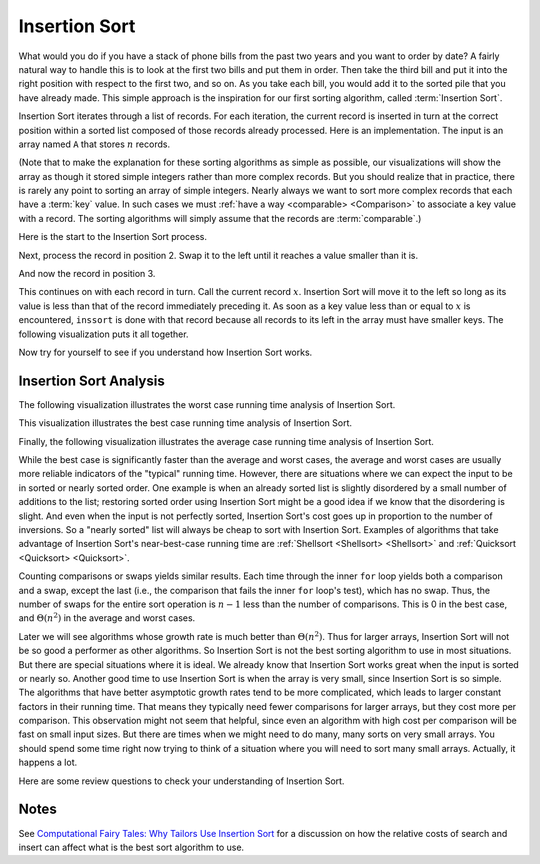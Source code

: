 .. This file is part of the OpenDSA eTextbook project. See
.. http://algoviz.org/OpenDSA for more details.
.. Copyright (c) 2012-2013 by the OpenDSA Project Contributors, and
.. distributed under an MIT open source license.

.. avmetadata::
   :author: Cliff Shaffer
   :requires: sorting terminology; comparison
   :satisfies: insertion sort
   :topic: Sorting

.. index:: ! Insertion Sort

.. odsalink:: AV/Development/InsertionSortWorstCaseCON.css
.. odsalink:: AV/Development/InsertionSortBestCaseCON.css
.. odsalink:: AV/Development/InsertionSortAverageCaseCON.css

Insertion Sort
==============

What would you do if you have a stack of phone bills from the past
two years and you want to order by date?
A fairly natural way to handle this is to look at the first two
bills and put them in order.
Then take the third bill and put it into the right position with
respect to the first two, and so on.
As you take each bill, you would add it to the sorted pile that you
have already made.
This simple approach is the inspiration for
our first sorting algorithm, called :term:`Insertion Sort`.

Insertion Sort iterates through a list of records.
For each iteration, the current record is inserted in turn at the
correct position within a sorted list composed of those records
already processed.
Here is an implementation.
The input is an array named ``A`` that stores :math:`n` records.

.. codeinclude:: Sorting/Insertionsort
   :tag: Insertionsort

(Note that to make the explanation for these sorting algorithms as
simple as possible, our visualizations will show the array as though
it stored simple integers rather than more complex records.
But you should realize that in practice, there is rarely any point
to sorting an array of simple integers.
Nearly always we want to sort more complex records that each have a
:term:`key` value.
In such cases we must :ref:`have a way <comparable> <Comparison>` to
associate a key value with a record.
The sorting algorithms will simply assume that the records are
:term:`comparable`.)

Here is the start to the Insertion Sort process.

.. inlineav:: insertionsortS1CON ss
   :output: show

Next, process the record in position 2.
Swap it to the left until it reaches a value smaller than it is.

.. inlineav:: insertionsortS2CON ss
   :output: show

And now the record in position 3.

.. inlineav:: insertionsortS3CON ss
   :output: show

This continues on with each record in turn.
Call the current record :math:`x`.
Insertion Sort will move it to the left so
long as its value is less than that of the record immediately
preceding it.
As soon as a key value less than or equal to :math:`x` is
encountered, ``inssort`` is done with that record because all
records to its left in the array must have smaller keys.
The following visualization puts it all together.

.. avembed:: AV/Sorting/insertionsortAV.html ss

Now try for yourself to see if you understand how Insertion Sort works.

.. avembed:: Exercises/Sorting/InssortPRO.html ka

Insertion Sort Analysis
-----------------------
The following visualization illustrates the worst case running time analysis of Insertion Sort.

.. inlineav:: InsertionSortWorstCaseCON ss
   :output: show

.. TODO::
   :type: Review the Worst case analysis discussion

   The body of ``inssort`` consists of two nested
   ``for`` loops.
   The outer ``for`` loop is executed :math:`n-1` times.
   The inner ``for`` loop is harder to analyze because the
   number of times it executes depends on how many records in positions
   0 to :math:`i-1` have a value less than that of the record in
   position :math:`i`.
   In the worst case, each record must make its way to the start of the
   array.
   This would occur if the records are initially arranged from highest to
   lowest, in the reverse of sorted order.
   In this case, the number of comparisons will be one the first time
   through the ``for`` loop, two the second time, and so on.
   Thus, the total number of comparisons will be

   .. math::

      \sum_{i=1}^{n-1} i = \frac{n(n-1)}{2} \approx n^2/2 = \Theta(n^2).

This visualization illustrates the best case running time analysis of Insertion Sort.

.. inlineav:: InsertionSortBestCaseCON ss
   :output: show

.. TODO::
   :type: Review the Best case analysis discussion

   In contrast, consider the best-case cost.
   This occurs when the values occur in sorted order from lowest to
   highest.
   In this case, every test on the inner ``for`` loop will
   fail immediately, and no records will be moved.
   The total number of comparisons will be :math:`n-1`, which is the
   number of times the outer ``for`` loop executes.
   Thus, the cost for Insertion Sort in the best case is
   :math:`\Theta(n)`.

   .. index:: ! inversion

Finally, the following visualization illustrates the average case running time analysis of Insertion Sort.

.. inlineav:: InsertionSortAverageCaseCON ss
   :output: show

.. TODO::
   :type: Review the Average case analysis discussion

   What is the average-case cost of Insertion Sort?
   When record :math:`i` is processed, the number
   of times through the inner ``for`` loop depends on how far
   "out of order" the record is.
   In particular, the inner ``for`` loop is executed once for
   each value greater than the value of record :math:`i` that appears in
   array positions 0 through :math:`i-1`.
   For example, in the slideshows above the value 14 is initially
   preceded by five values greater than it.
   Each such occurrence is called an :term:`inversion`.
   The number of inversions (i.e., the number of values greater than a
   given value that occur prior to it in the array) will determine the
   number of comparisons and swaps that must take place.
   So long as all swaps are to adjacent records, 14 will have to swap at
   least six times to get to the right position.

   To calculate the average cost, we want to determine what the average
   number of inversions will be for the record in position :math:`i`.
   We expect on average that half of the records in the first
   :math:`i-1` array positions will have a value greater than that of
   the record at position :math:`i`.
   Thus, the average case should be about half the cost of the worst
   case, or around :math:`n^2/4`, which is still
   :math:`\Theta(n^2)`.
   So, the average case is no better than the worst case in
   its growth rate.

While the best case is significantly faster than the average and worst
cases, the average and worst cases are usually more reliable
indicators of the "typical" running time.
However, there are situations where we can expect the input to be in
sorted or nearly sorted order.
One example is when an already sorted list is slightly disordered by a
small number of additions to the list;
restoring sorted order using Insertion Sort might be a good idea if we
know that the disordering is slight.
And even when the input is not perfectly sorted, Insertion Sort's cost
goes up in proportion to the number of inversions.
So a "nearly sorted" list will always be cheap to sort with Insertion
Sort.
Examples of algorithms that take advantage of Insertion Sort's
near-best-case running time are
:ref:`Shellsort <Shellsort> <Shellsort>`
and :ref:`Quicksort <Quicksort> <Quicksort>`.

Counting comparisons or swaps yields similar results.
Each time through the inner ``for`` loop yields both a
comparison and a swap, except the last (i.e., the comparison that
fails the inner ``for`` loop's test), which has no swap.
Thus, the number of swaps for the entire sort operation is
:math:`n-1` less than the number of comparisons.
This is 0 in the best case, and :math:`\Theta(n^2)` in the
average and worst cases.

Later we will see algorithms whose growth rate is much
better than :math:`\Theta(n^2)`.
Thus for larger arrays, Insertion Sort will not be so good a
performer as other algorithms.
So Insertion Sort is not the best sorting algorithm to use in most
situations.
But there are special situations where it is ideal.
We already know that Insertion Sort works great when the input is
sorted or nearly so.
Another good time to use Insertion Sort is when the array is very
small, since Insertion Sort is so simple.
The algorithms that have better asymptotic growth rates tend to be
more complicated, which leads to larger constant factors in their
running time.
That means they typically need fewer comparisons for larger arrays,
but they cost more per comparison.
This observation might not seem that helpful, since even an algorithm
with high cost per comparison will be fast on small input sizes.
But there are times when we might need to do many, many sorts on very
small arrays.
You should spend some time right now trying to think of a situation
where you will need to sort many small arrays.
Actually, it happens a lot.

Here are some review questions to check your understanding of
Insertion Sort.

.. avembed:: Exercises/Sorting/InssortSumm.html ka

Notes
-----

See
`Computational Fairy Tales: Why Tailors Use Insertion Sort
<http://computationaltales.blogspot.com/2011/04/why-tailors-use-insertion-sort.html>`_
for a discussion on how the relative costs of search and insert can
affect what is the best sort algorithm to use.

.. odsascript:: AV/Sorting/insertionsortS1CON.js
.. odsascript:: AV/Sorting/insertionsortS2CON.js
.. odsascript:: AV/Sorting/insertionsortS3CON.js
.. odsascript:: AV/Development/InsertionSortWorstCaseCON.js
.. odsascript:: AV/Development/InsertionSortBestCaseCON.js
.. odsascript:: AV/Development/InsertionSortAverageCaseCON.js
